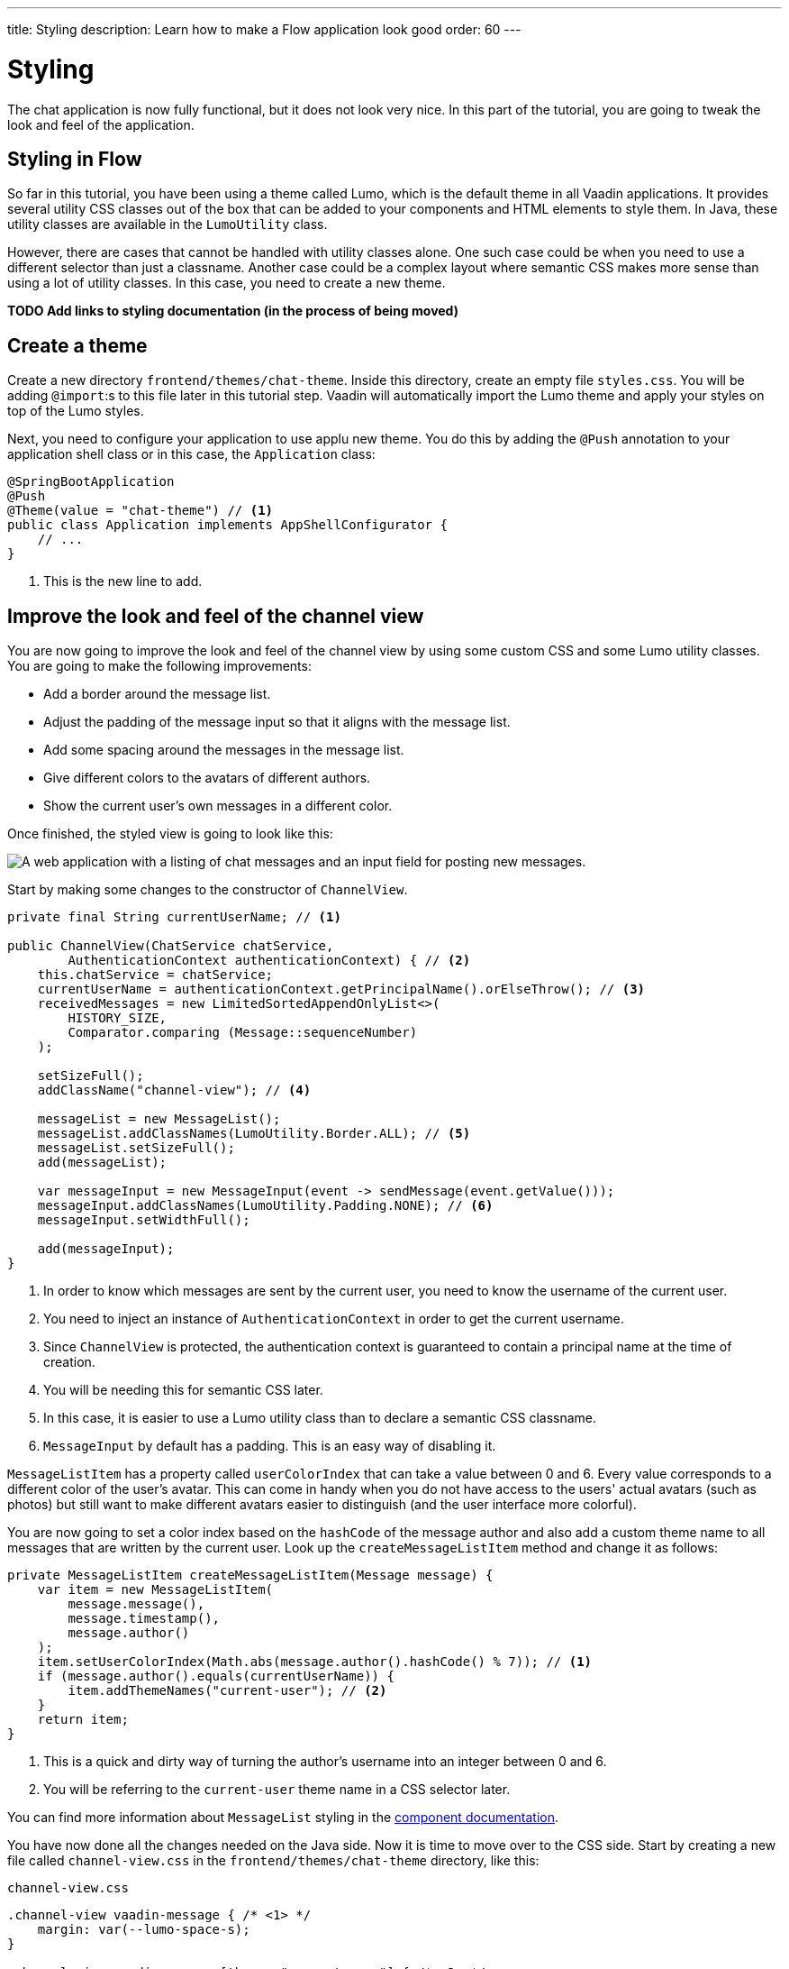 ---
title: Styling
description: Learn how to make a Flow application look good
order: 60
---

= Styling

The chat application is now fully functional, but it does not look very nice. In this part of the tutorial, you are going to tweak the look and feel of the application.

== Styling in Flow

So far in this tutorial, you have been using a theme called Lumo, which is the default theme in all Vaadin applications. It provides several utility CSS classes out of the box that can be added to your components and HTML elements to style them. In Java, these utility classes are available in the [classname]`LumoUtility` class.

However, there are cases that cannot be handled with utility classes alone. One such case could be when you need to use a different selector than just a classname. Another case could be a complex layout where semantic CSS makes more sense than using a lot of utility classes. In this case, you need to create a new theme.

*TODO Add links to styling documentation (in the process of being moved)*

== Create a theme

Create a new directory `frontend/themes/chat-theme`. Inside this directory, create an empty file `styles.css`. You will be adding `@import`:s to this file later in this tutorial step. Vaadin will automatically import the Lumo theme and apply your styles on top of the Lumo styles.

Next, you need to configure your application to use applu new theme. You do this by adding the `@Push` annotation to your application shell class or in this case, the [classname]`Application` class:

[source,java]
----
@SpringBootApplication
@Push
@Theme(value = "chat-theme") // <1>
public class Application implements AppShellConfigurator {
    // ...
}
----
<1> This is the new line to add.

== Improve the look and feel of the channel view

You are now going to improve the look and feel of the channel view by using some custom CSS and some Lumo utility classes. You are going to make the following improvements:

* Add a border around the message list.
* Adjust the padding of the message input so that it aligns with the message list.
* Add some spacing around the messages in the message list.
* Give different colors to the avatars of different authors.
* Show the current user's own messages in a different color.

Once finished, the styled view is going to look like this:

image::images/styled-channel-view.png[A web application with a listing of chat messages and an input field for posting new messages.]

Start by making some changes to the constructor of [classname]`ChannelView`.

[source,java]
----
private final String currentUserName; // <1>

public ChannelView(ChatService chatService, 
        AuthenticationContext authenticationContext) { // <2>
    this.chatService = chatService;
    currentUserName = authenticationContext.getPrincipalName().orElseThrow(); // <3>
    receivedMessages = new LimitedSortedAppendOnlyList<>(
        HISTORY_SIZE, 
        Comparator.comparing (Message::sequenceNumber)
    );

    setSizeFull();
    addClassName("channel-view"); // <4>

    messageList = new MessageList();
    messageList.addClassNames(LumoUtility.Border.ALL); // <5>
    messageList.setSizeFull();
    add(messageList);

    var messageInput = new MessageInput(event -> sendMessage(event.getValue()));
    messageInput.addClassNames(LumoUtility.Padding.NONE); // <6>
    messageInput.setWidthFull();

    add(messageInput);
}
----
<1> In order to know which messages are sent by the current user, you need to know the username of the current user.
<2> You need to inject an instance of `AuthenticationContext` in order to get the current username.
<3> Since `ChannelView` is protected, the authentication context is guaranteed to contain a principal name at the time of creation.
<4> You will be needing this for semantic CSS later.
<5> In this case, it is easier to use a Lumo utility class than to declare a semantic CSS classname.
<6> `MessageInput` by default has a padding. This is an easy way of disabling it.

`MessageListItem` has a property called `userColorIndex` that can take a value between 0 and 6. Every value corresponds to a different color of the user's avatar. This can come in handy when you do not have access to the users' actual avatars (such as photos) but still want to make different avatars easier to distinguish (and the user interface more colorful).

You are now going to set a color index based on the `hashCode` of the message author and also add a custom theme name to all messages that are written by the current user. 
Look up the [methodname]`createMessageListItem` method and change it as follows:

[source,java]
----
private MessageListItem createMessageListItem(Message message) {
    var item = new MessageListItem(
        message.message(), 
        message.timestamp(), 
        message.author()
    );
    item.setUserColorIndex(Math.abs(message.author().hashCode() % 7)); // <1>
    if (message.author().equals(currentUserName)) {
        item.addThemeNames("current-user"); // <2>
    }
    return item;
}
----
<1> This is a quick and dirty way of turning the author's username into an integer between 0 and 6.
<2> You will be referring to the `current-user` theme name in a CSS selector later.

You can find more information about `MessageList` styling in the <<{articles}/components/message-list/styling,component documentation>>.

You have now done all the changes needed on the Java side. Now it is time to move over to the CSS side. Start by creating a new file called `channel-view.css` in the `frontend/themes/chat-theme` directory, like this:

.`channel-view.css`
[source,css]
----
.channel-view vaadin-message { /* <1> */
    margin: var(--lumo-space-s);
}

.channel-view vaadin-message[theme~="current-user"] { /* <2> */
    border-radius: var(--lumo-border-radius-m);
    background-color: var(--lumo-contrast-5pct);
}
----
<1> This will add a small margin to every `MessageListItem` inside the `ChannelView`.
<2> This will add a radius and a darker background to every `MessageListItem` inside `ChannelView` that has been written by the current user.

Finally, you have to add `channel-view.css` to the theme. You do this by importing it into the `styles.css` file, like this:

.`styles.css`
[source,css]
----
@import url('channel-view.css');
----

== Improve the look and feel of the lobby view

Right now, the lobby is just showing a list of channels. However, if you look at the [classname]`Channel` objects returned by [classname]`ChatService`, you can see that the last message posted to the channel is also provided, including its author, timestamp and the message text itself. You are now going to change the view so that this information is also visible.

Once finished, the view is going to look like this:

image::images/styled-lobby-view.png[A web application with a listing of chat channels and an input field and button for creating new channels.]

In order to show all the channel information in a nice way, you are going to construct the following custom layout:

image::images/channel-component.png[A schematic picture of an HTML layout with nexted div elements]

* The outer div contains the channel's avatar and an inner div, called the `content-div`.
* The `content-div` contains another div, called the `channel-div`, and the last message, if any.
* The `channel-div` contains a link to the channel and the date of the last message, if any.

Making a layout like this in HTML is quite easy. However, Flow also allows you to do this in 100% Java (even though the resulting code is more verbose). Furtherore, you can use Lumo utility classes to style the entire layout.

You are now going to try out building an HTML layout in Java. In [classname]`LobbyView`, look up the [methodname]`createChannelComponent` method and replace it with the following behemoth: 

[source,java]
----
private Component createChannelComponent(Channel channel) { // <1>
    var div = new Div();
    div.addClassNames(LumoUtility.Display.FLEX, LumoUtility.Gap.MEDIUM, 
        LumoUtility.Padding.MEDIUM, LumoUtility.BorderRadius.MEDIUM, 
        "channel"); // <2>

    var avatar = new Avatar(channel.name());
    avatar.setColorIndex(Math.abs(channel.id().hashCode() % 7)); // <3>
    div.add(avatar);

    var contentDiv = new Div();
    contentDiv.addClassNames(LumoUtility.Display.FLEX, LumoUtility.Flex.AUTO,
        LumoUtility.FlexDirection.COLUMN, LumoUtility.LineHeight.XSMALL, 
        LumoUtility.Gap.XSMALL);
    div.add(contentDiv);

    var channelDiv = new Div();
    channelDiv.addClassNames(LumoUtility.Display.FLEX, LumoUtility.AlignItems.BASELINE, 
        LumoUtility.JustifyContent.START, LumoUtility.Gap.SMALL);
    contentDiv.add(channelDiv);

    var channelLink = new RouterLink(channel.name(), ChannelView.class, channel.id()); // <4>
    channelLink.addClassNames(LumoUtility.FontSize.MEDIUM, LumoUtility.FontWeight.BOLD, 
        LumoUtility.TextColor.BODY);
    channelDiv.add(channelLink);

    if (channel.lastMessage() != null) {
        var lastMessageTimestamp = new Div(formatInstant(channel.lastMessage().timestamp(), getLocale()));
        lastMessageTimestamp.addClassNames(LumoUtility.FontSize.SMALL, LumoUtility.TextColor.SECONDARY);
        channelDiv.add(lastMessageTimestamp);
    }

    var lastMessage = new Div();
    lastMessage.addClassNames(LumoUtility.FontSize.SMALL, LumoUtility.TextColor.SECONDARY);
    contentDiv.add(lastMessage);
    if (channel.lastMessage() != null) {
        var author = new Span(channel.lastMessage().author());
        author.addClassNames(LumoUtility.FontWeight.BOLD);
        lastMessage.add(author, new Text(": " + truncateMessage(channel.lastMessage().message()))); // <5>
    } else {
        lastMessage.setText("No messages yet");
    }
    return div;
}
----
<1> Since this layout will only be used inside a single view, you are using composition inside a method to build it. If the layout was needed in multiple views, a better way would have been to turn it into a class of its own.
<2> The `channel` CSS classname will be used later when you add the final touch using CSS.
<3> You use the same trick here to turn the channel name into an integer between 0 and 6 as you did in [methodname]`ChannelView`.
<4> The link to the channel is now embedded inside a layout instead of being returned directly.
<5> Unless the documentation says otherwise, you do not have to worry about escaping special characters when building HTML using Flow's API - Flow will take care of that for you.

*TODO Would it have made more sense to style this with semantic CSS? Or could it be left as an exercie to the reader and an example of a case where using utility classes makes the code difficult to read?*

In order to make the code compile, you also have to add two helper methods: one method for truncating a message string and another for formatting an `Instant`. In this case, you can add these methods directly to [classname]`LobbyView` as they will only be used there. However, if they were to be needed in multiple views, a better way would have been to create a utility class and add them there.

[source,java]
----
private static String truncateMessage(String msg) {
    return msg.length() > 50 ? msg.substring(0, 50) + "..." : msg;
}

private static String formatInstant(Instant instant, Locale locale) {
    return DateTimeFormatter.ofLocalizedDateTime(FormatStyle.MEDIUM)
            .withLocale(locale)
            .format(ZonedDateTime.ofInstant(instant, ZoneId.systemDefault()));
}
----

You are now almost done with all the changes needed on the Java side. Before you can move over to the CSS side, you have to make one more addition to the constructor of [classname]`LobbyView`.

In order to be able to write proper CSS selectors, you have to add a semantic CSS classname to the top element of the view by adding this line:

[source,java]
----
addClassName("lobby-view");
----

While you are at it, add a border around the channel list as well:

[source,java]
----
channels.addClassNames(LumoUtility.Border.ALL, LumoUtility.Padding.SMALL);
----

Now it is time to move over to the CSS side to add a final touch: a hover effect for every channel in the list. 

Start by creating a new file called `lobby-view.css` in the `frontend/themes/chat-theme` directory, like this:

.`lobby-view.css`
[source,css]
----
.lobby-view .channel:hover {
    background-color: var(--lumo-contrast-5pct);
}
----

Finally, you have to add `lobby-view.css` to the theme. You do this by importing it into the `styles.css` file, like this:

.`styles.css`
[source,css]
----
@import url('channel-view.css');
@import url('lobby-view.css'); // <1>
----
<1> This is the new line to add.

== Try it out!

You are now ready to try out your new theme.

1. Start the application by running `./mvnw spring-boot:run`
2. Open your browser at http://localhost:8080/ and login as `alice`
3. Notice how the channel avatars have different colors
4. Open another browser window in incognito mode and login as `bob`
5. Navigate to the same channel in both windows
6. Send some messages in both windows. Notice how the author avatars show up with different colors.
7. Navigate back to the lobby view. Notice how the last message is visible in the channel list.

